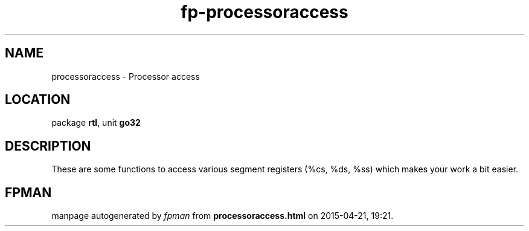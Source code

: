 .\" file autogenerated by fpman
.TH "fp-processoraccess" 3 "2014-03-14" "fpman" "Free Pascal Programmer's Manual"
.SH NAME
processoraccess - Processor access
.SH LOCATION
package \fBrtl\fR, unit \fBgo32\fR
.SH DESCRIPTION
These are some functions to access various segment registers (%cs, %ds, %ss) which makes your work a bit easier.


.SH FPMAN
manpage autogenerated by \fIfpman\fR from \fBprocessoraccess.html\fR on 2015-04-21, 19:21.

